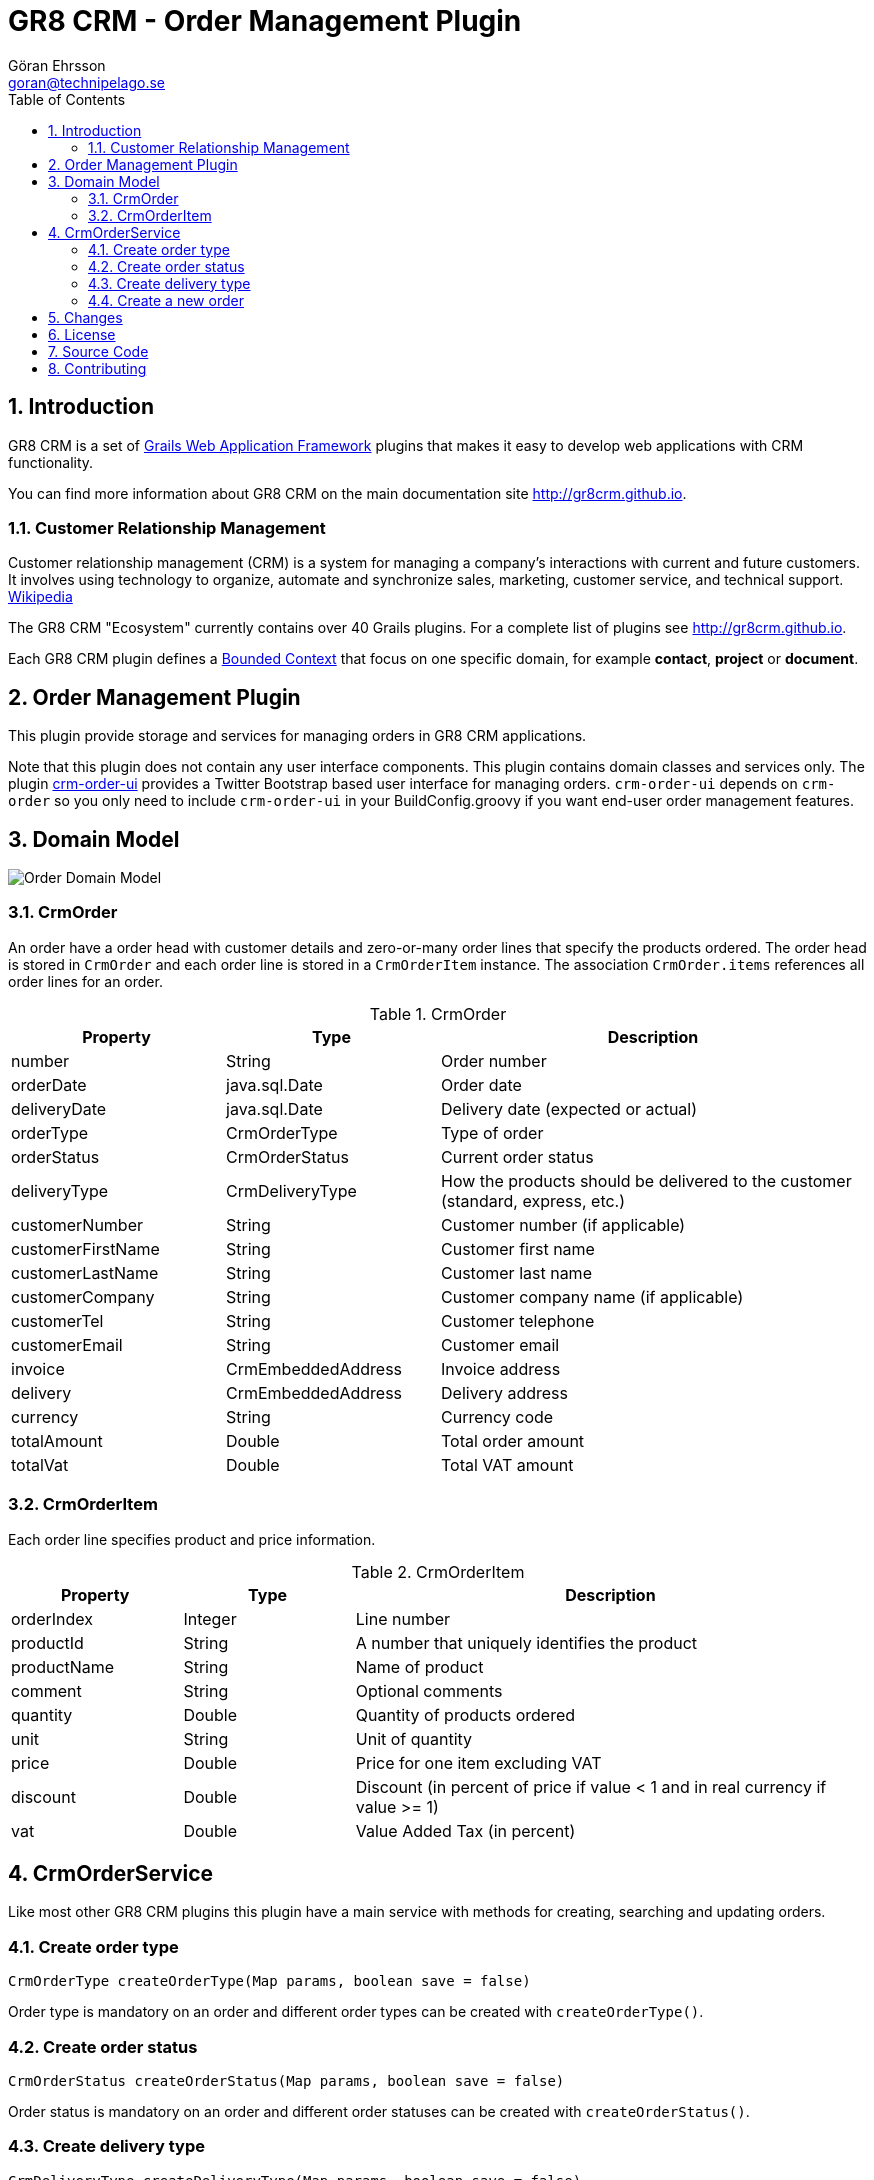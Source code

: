 = GR8 CRM - Order Management Plugin
Göran Ehrsson <goran@technipelago.se>
:description: Official documentation for the GR8 CRM Order Management Plugin
:keywords: groovy, grails, crm, gr8crm, documentation
:toc:
:numbered:
:icons: font
:imagesdir: ./images
:source-highlighter: prettify
:homepage: http://gr8crm.github.io
:gr8crm: GR8 CRM
:gr8source: https://github.com/technipelago/grails-crm-order
:license: This plugin is licensed with http://www.apache.org/licenses/LICENSE-2.0.html[Apache License version 2.0]

== Introduction

{gr8crm} is a set of http://www.grails.org/[Grails Web Application Framework]
plugins that makes it easy to develop web applications with CRM functionality.

You can find more information about {gr8crm} on the main documentation site {homepage}.

=== Customer Relationship Management

Customer relationship management (CRM) is a system for managing a company’s interactions with current and future customers.
It involves using technology to organize, automate and synchronize sales, marketing, customer service, and technical support.
http://en.wikipedia.org/wiki/Customer_relationship_management[Wikipedia]

The {gr8crm} "Ecosystem" currently contains over 40 Grails plugins. For a complete list of plugins see {homepage}.

Each {gr8crm} plugin defines a http://martinfowler.com/bliki/BoundedContext.html[Bounded Context]
that focus on one specific domain, for example *contact*, *project* or *document*.

== Order Management Plugin

This plugin provide storage and services for managing orders in {gr8crm} applications.

Note that this plugin does not contain any user interface components. This plugin contains domain classes and services only.
The plugin http://gr8crm.github.io/plugins/crm-order-ui/[crm-order-ui] provides a Twitter Bootstrap based user interface for managing orders.
`crm-order-ui` depends on `crm-order` so you only need to include `crm-order-ui`
in your BuildConfig.groovy if you want end-user order management features.

== Domain Model

image::order-domain.png[Order Domain Model]

=== CrmOrder

An order have a order head with customer details and zero-or-many order lines that specify the products ordered.
The order head is stored in `CrmOrder` and each order line is stored in a `CrmOrderItem` instance.
The association `CrmOrder.items` references all order lines for an order.

.CrmOrder
[options="header",cols="25,25,50"]
|===
| Property          | Type               | Description
| number            | String             | Order number
| orderDate         | java.sql.Date      | Order date
| deliveryDate      | java.sql.Date      | Delivery date (expected or actual)
| orderType         | CrmOrderType       | Type of order
| orderStatus       | CrmOrderStatus     | Current order status
| deliveryType      | CrmDeliveryType    | How the products should be delivered to the customer (standard, express, etc.)
| customerNumber    | String             | Customer number (if applicable)
| customerFirstName | String             | Customer first name
| customerLastName  | String             | Customer last name
| customerCompany   | String             | Customer company name (if applicable)
| customerTel       | String             | Customer telephone
| customerEmail     | String             | Customer email
| invoice           | CrmEmbeddedAddress | Invoice address
| delivery          | CrmEmbeddedAddress | Delivery address
| currency          | String             | Currency code
| totalAmount       | Double             | Total order amount
| totalVat          | Double             | Total VAT amount
|===

=== CrmOrderItem

Each order line specifies product and price information.

.CrmOrderItem
[options="header",cols="20,20,60"]
|===
| Property          | Type            | Description
| orderIndex        | Integer         | Line number
| productId         | String          | A number that uniquely identifies the product
| productName       | String          | Name of product
| comment           | String          | Optional comments
| quantity          | Double          | Quantity of products ordered
| unit              | String          | Unit of quantity
| price             | Double          | Price for one item excluding VAT
| discount          | Double          | Discount (in percent of price if value < 1 and in real currency if value >= 1)
| vat               | Double          | Value Added Tax (in percent)
|===

== CrmOrderService

Like most other {gr8crm} plugins this plugin have a main service with methods for creating, searching and updating orders.

=== Create order type

`CrmOrderType createOrderType(Map params, boolean save = false)`

Order type is mandatory on an order and different order types can be created with `createOrderType()`.

=== Create order status

`CrmOrderStatus createOrderStatus(Map params, boolean save = false)`

Order status is mandatory on an order and different order statuses can be created with `createOrderStatus()`.

=== Create delivery type

`CrmDeliveryType createDeliveryType(Map params, boolean save = false)`

Delivery type is mandatory on an order and different delivery types can be created with `createDeliveryType()`.

=== Create a new order

`CrmOrder saveOrder(CrmOrder order, Map params)`

To create a new order you call the saveOrder method with a map of property values and either an existing `CrmOrder` instance
or `null` to have the method create an instance for you.

[source,groovy]
.CreateWebOrder.groovy
----
def t = crmOrderService.createOrderType(name: "Web Order", true)
def s = crmOrderService.createOrderStatus(name: "Order", true)
def d = crmOrderService.createDeliveryType(name: "Air mail", true)

def order = crmOrderService.saveOrder(null, [orderType: t, orderStatus: s, deliveryType: d,
    customerFirstName: "Joe", customerLastName: "Average", customerCompany: "Company Inc.",
    'invoice.address1': "Main Road 1234", 'invoice.postalCode': "12345", 'invoice.city': "Stockholm",
    customerTel: "+4685551234", customerEmail: "joe.average@company.com", currency: "SEK",
    'items.orderIndex': 1, 'items.productNumber': "iPhone4s", 'items.productName': "iPhone 4S 16 GB Black Unlocked",
    'items.unit': "item", 'items.quantity': 1, 'items.price': 3068.8, 'items.vat': 0.25])

println "Order #$order created with status ${order.status} for ${order.customer}, ${order.invoice}"
----

== Changes

2.4.2:: Fix for default currency
2.4.1:: Fix for data binding problem with associations (order items)
2.4.0:: First version compatible with Grails 2.4.4
2.0.1:: New method `CrmOrderService#orderPayed(...)` to set payed amount and payment status on an order
2.0.0:: First public release

== License

{license}

== Source Code

The source code for this plugin is available at {gr8source}

== Contributing

Please report {gr8source}/issues[issues or suggestions].

Want to improve the plugin: Fork the {gr8source}[repository] and send a pull request.
